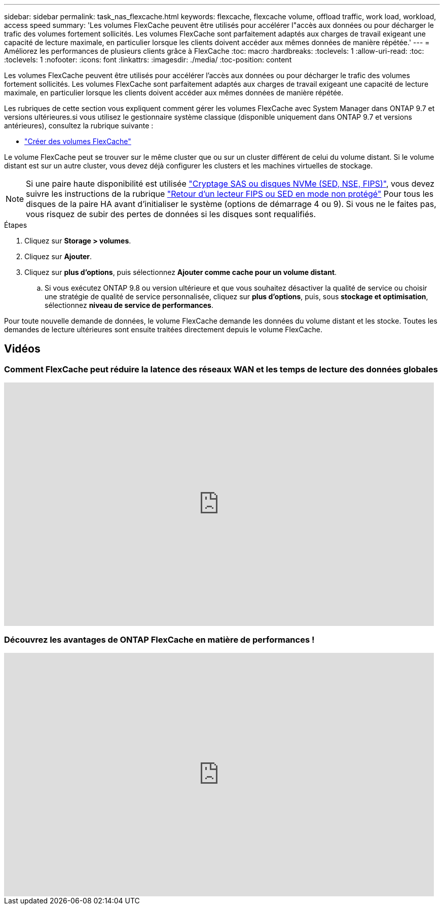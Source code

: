 ---
sidebar: sidebar 
permalink: task_nas_flexcache.html 
keywords: flexcache, flexcache volume, offload traffic, work load, workload, access speed 
summary: 'Les volumes FlexCache peuvent être utilisés pour accélérer l"accès aux données ou pour décharger le trafic des volumes fortement sollicités. Les volumes FlexCache sont parfaitement adaptés aux charges de travail exigeant une capacité de lecture maximale, en particulier lorsque les clients doivent accéder aux mêmes données de manière répétée.' 
---
= Améliorez les performances de plusieurs clients grâce à FlexCache
:toc: macro
:hardbreaks:
:toclevels: 1
:allow-uri-read: 
:toc: 
:toclevels: 1
:nofooter: 
:icons: font
:linkattrs: 
:imagesdir: ./media/
:toc-position: content


[role="lead"]
Les volumes FlexCache peuvent être utilisés pour accélérer l'accès aux données ou pour décharger le trafic des volumes fortement sollicités. Les volumes FlexCache sont parfaitement adaptés aux charges de travail exigeant une capacité de lecture maximale, en particulier lorsque les clients doivent accéder aux mêmes données de manière répétée.

Les rubriques de cette section vous expliquent comment gérer les volumes FlexCache avec System Manager dans ONTAP 9.7 et versions ultérieures.si vous utilisez le gestionnaire système classique (disponible uniquement dans ONTAP 9.7 et versions antérieures), consultez la rubrique suivante :

* https://docs.netapp.com/us-en/ontap-sm-classic/online-help-96-97/task_creating_flexcache_volumes.html["Créer des volumes FlexCache"^]


Le volume FlexCache peut se trouver sur le même cluster que ou sur un cluster différent de celui du volume distant. Si le volume distant est sur un autre cluster, vous devez déjà configurer les clusters et les machines virtuelles de stockage.


NOTE: Si une paire haute disponibilité est utilisée link:https://docs.netapp.com/us-en/ontap/encryption-at-rest/support-storage-encryption-concept.html["Cryptage SAS ou disques NVMe (SED, NSE, FIPS)"], vous devez suivre les instructions de la rubrique link:https://docs.netapp.com/us-en/ontap/encryption-at-rest/return-seds-unprotected-mode-task.html["Retour d'un lecteur FIPS ou SED en mode non protégé"] Pour tous les disques de la paire HA avant d'initialiser le système (options de démarrage 4 ou 9). Si vous ne le faites pas, vous risquez de subir des pertes de données si les disques sont requalifiés.

.Étapes
. Cliquez sur *Storage > volumes*.
. Cliquez sur *Ajouter*.
. Cliquez sur *plus d'options*, puis sélectionnez *Ajouter comme cache pour un volume distant*.
+
.. Si vous exécutez ONTAP 9.8 ou version ultérieure et que vous souhaitez désactiver la qualité de service ou choisir une stratégie de qualité de service personnalisée, cliquez sur *plus d'options*, puis, sous *stockage et optimisation*, sélectionnez *niveau de service de performances*.




Pour toute nouvelle demande de données, le volume FlexCache demande les données du volume distant et les stocke. Toutes les demandes de lecture ultérieures sont ensuite traitées directement depuis le volume FlexCache.



== Vidéos



=== Comment FlexCache peut réduire la latence des réseaux WAN et les temps de lecture des données globales

video::rbbH0l74RWc[youtube,width=848,height=480]


=== Découvrez les avantages de ONTAP FlexCache en matière de performances !

video::bWi1-8Ydkpg[youtube,width=848,height=480]